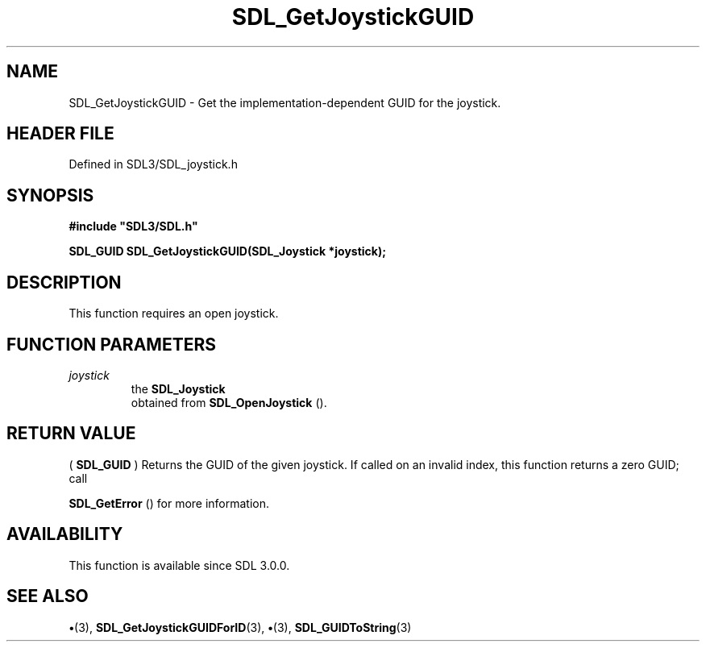 .\" This manpage content is licensed under Creative Commons
.\"  Attribution 4.0 International (CC BY 4.0)
.\"   https://creativecommons.org/licenses/by/4.0/
.\" This manpage was generated from SDL's wiki page for SDL_GetJoystickGUID:
.\"   https://wiki.libsdl.org/SDL_GetJoystickGUID
.\" Generated with SDL/build-scripts/wikiheaders.pl
.\"  revision SDL-preview-3.1.3
.\" Please report issues in this manpage's content at:
.\"   https://github.com/libsdl-org/sdlwiki/issues/new
.\" Please report issues in the generation of this manpage from the wiki at:
.\"   https://github.com/libsdl-org/SDL/issues/new?title=Misgenerated%20manpage%20for%20SDL_GetJoystickGUID
.\" SDL can be found at https://libsdl.org/
.de URL
\$2 \(laURL: \$1 \(ra\$3
..
.if \n[.g] .mso www.tmac
.TH SDL_GetJoystickGUID 3 "SDL 3.1.3" "Simple Directmedia Layer" "SDL3 FUNCTIONS"
.SH NAME
SDL_GetJoystickGUID \- Get the implementation-dependent GUID for the joystick\[char46]
.SH HEADER FILE
Defined in SDL3/SDL_joystick\[char46]h

.SH SYNOPSIS
.nf
.B #include \(dqSDL3/SDL.h\(dq
.PP
.BI "SDL_GUID SDL_GetJoystickGUID(SDL_Joystick *joystick);
.fi
.SH DESCRIPTION
This function requires an open joystick\[char46]

.SH FUNCTION PARAMETERS
.TP
.I joystick
the 
.BR SDL_Joystick
 obtained from 
.BR SDL_OpenJoystick
()\[char46]
.SH RETURN VALUE
(
.BR SDL_GUID
) Returns the GUID of the given joystick\[char46] If called on
an invalid index, this function returns a zero GUID; call

.BR SDL_GetError
() for more information\[char46]

.SH AVAILABILITY
This function is available since SDL 3\[char46]0\[char46]0\[char46]

.SH SEE ALSO
.BR \(bu (3),
.BR SDL_GetJoystickGUIDForID (3),
.BR \(bu (3),
.BR SDL_GUIDToString (3)
